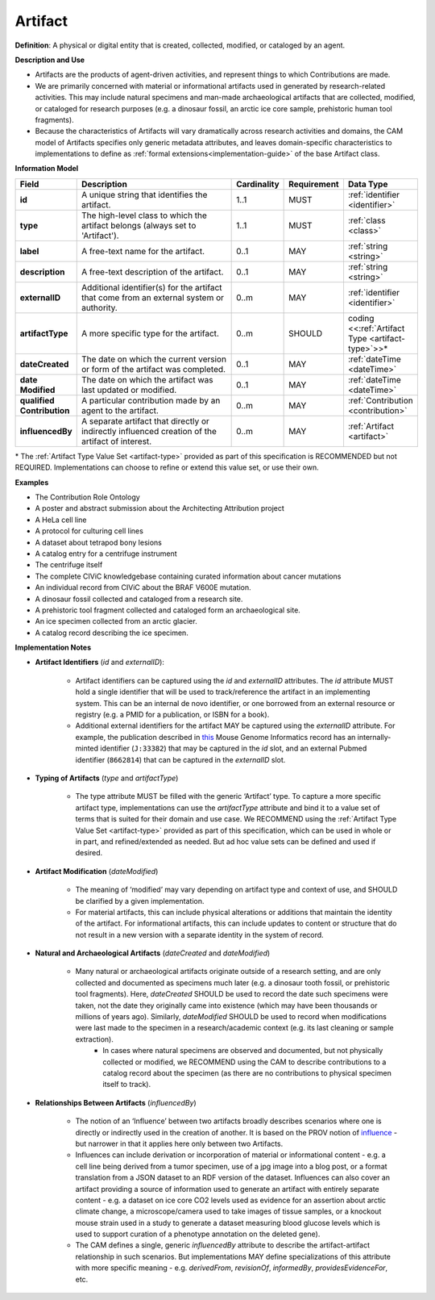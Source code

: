 .. _artifact:

Artifact
!!!!!!!!

**Definition**: A physical or digital entity that is created, collected, modified, or cataloged by an agent. 

**Description and Use**
 
* Artifacts are the products of agent-driven activities, and represent things to which Contributions are made. 
* We are primarily concerned with material or informational artifacts used in generated by research-related activities. This may include natural specimens and man-made archaeological artifacts that are collected, modified, or cataloged for research purposes (e.g. a dinosaur fossil, an arctic ice core sample, prehistoric human tool fragments).
* Because the characteristics of Artifacts will vary dramatically across research activities and domains, the CAM model of Artifacts specifies only generic metadata attributes, and leaves domain-specific characteristics to implementations to define as :ref:`formal extensions<implementation-guide>` of the base Artifact class.


**Information Model**



.. list-table::
   :header-rows: 1
   :align: left
   :widths: 10 60 5 10 15

   * - Field
     - Description
     - Cardinality
     - Requirement
     - Data Type	 
   * - **id**
     - A unique string that identifies the artifact.
     - 1..1
     - MUST
     - :ref:`identifier <identifier>`
   * - **type**
     - The high-level class to which the artifact belongs (always set to 'Artifact').
     - 1..1
     - MUST 
     - :ref:`class <class>`
   * - **label**
     - A free-text name for the artifact.
     - 0..1
     - MAY
     - :ref:`string <string>`
   * - **description**
     - A free-text description of the artifact.
     - 0..1
     - MAY
     - :ref:`string <string>`
   * - **externalID**
     - Additional identifier(s) for the artifact that come from an external system or authority.
     - 0..m
     - MAY
     - :ref:`identifier <identifier>`
   * - **artifactType**
     - A more specific type for the artifact.
     - 0..m
     - SHOULD
     - coding <<:ref:`Artifact Type <artifact-type>`>>*
   * - **dateCreated**
     - The date on which the current version or form of the artifact was completed.
     - 0..1
     - MAY
     - :ref:`dateTime <dateTime>`
   * - **date Modified**
     - The date on which the artifact was last updated or modified.
     - 0..1
     - MAY
     - :ref:`dateTime <dateTime>`
   * - **qualified Contribution**
     - A particular contribution made by an agent to the artifact.
     - 0..m
     - MAY
     - :ref:`Contribution <contribution>`
   * - **influencedBy**
     - A separate artifact that directly or indirectly influenced creation of the artifact of interest.
     - 0..m
     - MAY
     - :ref:`Artifact <artifact>`

\* The :ref:`Artifact Type Value Set <artifact-type>` provided as part of this specification is RECOMMENDED but not REQUIRED. Implementations can choose to refine or extend this value set, or use their own.


**Examples**
  
* The Contribution Role Ontology
* A poster and abstract submission about the Architecting Attribution project
* A HeLa cell line
* A protocol for culturing cell lines
* A dataset about tetrapod bony lesions
* A catalog entry for a centrifuge instrument
* The centrifuge itself
* The complete CIViC knowledgebase containing curated information about cancer mutations
* An individual record from CIViC about the BRAF V600E mutation.
* A dinosaur fossil collected and cataloged from a research site.
* A prehistoric tool fragment collected and cataloged form an archaeological site.
* An ice specimen collected from an arctic glacier.
* A catalog record describing the ice specimen.


**Implementation Notes** 
  
* **Artifact Identifiers** (*id* and *externalID*): 

    * Artifact identifiers can be captured using the *id* and *externalID* attributes. The *id* attribute MUST hold a single identifier that will be used to track/reference the artifact in an implementing system.  This can be an internal de novo identifier, or one borrowed from an external resource or registry (e.g. a PMID for a publication, or ISBN for a book).
    * Additional external identifiers for the artifact MAY be captured using the *externalID* attribute. For example, the publication described in `this <http://www.informatics.jax.org/reference/MGI:80863>`_ Mouse Genome Informatics record has an internally-minted identifier (``J:33382``) that may be captured in the *id* slot, and an external Pubmed identifier (``8662814``) that can be captured in the *externalID* slot.

	
* **Typing of Artifacts** (*type* and *artifactType*)

    * The type attribute MUST be filled with the generic ‘Artifact’ type. To capture a more specific artifact type, implementations can use the *artifactType* attribute and bind it to a value set of terms that is suited for their domain and use case. We RECOMMEND using the :ref:`Artifact Type Value Set <artifact-type>` provided as part of this specification, which can be used in whole or in part, and refined/extended as needed. But ad hoc value sets can be defined and used if desired.

* **Artifact Modification** (*dateModified*) 

    * The meaning of ‘modified’ may vary depending on artifact type and context of use, and SHOULD be clarified by a given implementation.  
    * For material artifacts, this can include physical alterations or additions that maintain the identity of the artifact. For informational artifacts, this can include updates to content or structure that do not result in a new version with a separate identity in the system of record.

* **Natural and Archaeological Artifacts** (*dateCreated* and *dateModified*)

    * Many natural or archaeological artifacts originate outside of a research setting, and are only collected and documented as specimens much later (e.g. a dinosaur tooth fossil, or prehistoric tool fragments).  Here, *dateCreated* SHOULD be used to record the date such specimens were taken, not the date they originally came into existence (which may have been thousands or millions of years ago). Similarly, *dateModified* SHOULD be used to record when modifications were last made to the specimen in a research/academic context (e.g. its last cleaning or sample extraction).
	* In cases where natural specimens are observed and documented, but not physically collected or modified, we RECOMMEND using the CAM to describe contributions to a catalog record about the specimen (as there are no contributions to physical specimen itself to track).
	
* **Relationships Between Artifacts** (*influencedBy*)

    * The notion of an ‘Influence’ between two artifacts broadly describes scenarios where one is directly or indirectly used in the creation of another.  It is based on the PROV notion of `influence <https://www.w3.org/TR/prov-o/#wasInfluencedBy>`_ - but narrower in that it applies here only between two Artifacts. 
    * Influences can include derivation or incorporation of material or informational content - e.g. a cell line being derived from a tumor specimen, use of a jpg image into a blog post, or a format translation from a JSON dataset to an RDF version of the dataset. Influences can also cover an artifact providing a source of information used to generate an artifact with entirely separate content - e.g. a dataset on ice core CO2 levels used as evidence for an assertion about arctic climate change, a microscope/camera used to take images of tissue samples, or a knockout mouse strain used in a study to generate a dataset measuring blood glucose levels  which is used to support curation of a phenotype annotation on the deleted gene).
    * The CAM defines a single, generic *influencedBy* attribute to describe the artifact-artifact relationship in such scenarios. But implementations MAY define specializations of this attribute with more specific meaning - e.g. *derivedFrom*, *revisionOf*, *informedBy*, *providesEvidenceFor*, etc.
 
